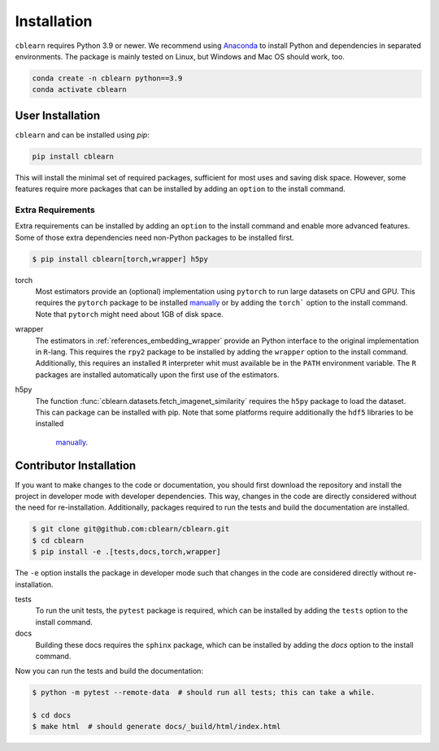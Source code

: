 ============
Installation
============

``cblearn`` requires Python 3.9 or newer.
We recommend using Anaconda_ to install Python and
dependencies in separated environments.
The package is mainly tested on Linux, but Windows and Mac OS should work, too.

.. _Anaconda: https://docs.anaconda.com/anaconda/install/

.. code-block:: bash

    conda create -n cblearn python==3.9
    conda activate cblearn


-----------------
User Installation
-----------------

``cblearn`` and can be installed using `pip`:

.. code-block:: bash

    pip install cblearn

This will install the minimal set of required packages, sufficient for most uses and saving disk space.
However, some features require more packages that can be installed by adding an ``option`` to the install command.

.. _extras_install:

Extra Requirements
===================

Extra requirements can be installed by adding an ``option`` to the install command and enable more advanced features.
Some of those extra dependencies need non-Python packages to be installed first.

.. code-block:: bash

    $ pip install cblearn[torch,wrapper] h5py


torch
    Most estimators provide an (optional) implementation using ``pytorch`` to run large datasets on CPU and GPU.
    This requires the ``pytorch`` package to be installed `manually <https://pytorch.org/get-started/locally/>`_
    or by adding the ``torch``` option to the install command.
    Note that ``pytorch`` might need about 1GB of disk space.

wrapper
    The estimators in :ref:`references_embedding_wrapper` provide an Python interface to the original implementation
    in ``R``-lang.
    This requires the ``rpy2`` package to be installed by adding the ``wrapper`` option to the install command.
    Additionally, this requires an installed ``R`` interpreter whit must available be in the ``PATH`` environment variable.
    The ``R`` packages are installed automatically upon the first use of the estimators.

h5py
    The function :func:`cblearn.datasets.fetch_imagenet_similarity` requires the ``h5py`` package to load the dataset.
    This can package can be installed with pip.
    Note that some platforms require additionally the ``hdf5`` libraries to be installed
     `manually <https://www.hdfgroup.org/downloads/hdf5/>`_.


.. _developer_install:

------------------------
Contributor Installation
------------------------


If you want to make changes to the code or documentation, you should
first download the repository and install the project in developer mode with
developer dependencies.  This way, changes in the code are directly considered without the need for re-installation.
Additionally, packages required to run the tests and build the documentation are installed.

.. code-block:: bash

    $ git clone git@github.com:cblearn/cblearn.git
    $ cd cblearn
    $ pip install -e .[tests,docs,torch,wrapper]

The ``-e`` option installs the package in developer mode such that changes in the code are considered directly without re-installation.

tests
    To run the unit tests, the ``pytest`` package is required, which
    can be installed by adding the ``tests`` option to the install command.

docs
    Building these docs requires the ``sphinx`` package, which can be installed by adding the `docs` option to the install command.


Now you can run the tests and build the documentation:

.. code-block:: bash

    $ python -m pytest --remote-data  # should run all tests; this can take a while.

    $ cd docs
    $ make html  # should generate docs/_build/html/index.html
